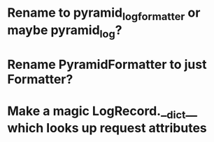 * Rename to pyramid_logformatter or maybe pyramid_log?
* Rename PyramidFormatter to just Formatter?
* Make a magic LogRecord.__dict__ which looks up request attributes

